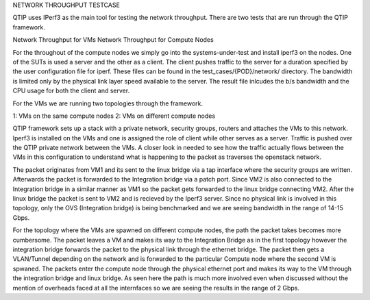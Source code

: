 NETWORK THROUGHPUT TESTCASE

QTIP uses IPerf3 as the main tool for testing the network throughput.
There are two tests that are run through the QTIP framework.

Network Throughput for VMs
Network Throughput for Compute Nodes

For the throughout of the compute nodes we simply go into the systems-under-test
and install iperf3 on the nodes. One of the SUTs is used a server and the other as a
client. The client pushes traffic to the server for a duration specified by the user
configuration file for iperf. These files can be found in the test_cases/{POD}/network/
directory. The bandwidth is limited only by the physical link layer speed available to the server.
The result file inlcudes the b/s bandwidth and the CPU usage for both the client and server.

For the VMs we are running two topologies through the framework.

1: VMs on the same compute nodes
2: VMs on different compute nodes

QTIP framework sets up a stack with a private network, security groups, routers and attaches the VMs to this network. Iperf3 is installed
on the VMs and one is assigned the role of client while other serves as a server. Traffic is pushed
over the QTIP private network between the VMs. A closer look in needed to see how the traffic actually
flows between the VMs in this configuration to understand what is happening to the packet as traverses
the openstack network.

The packet originates from VM1 and its sent to the linux bridge via a tap interface where the security groups
are written. Afterwards the packet is forwarded to the Integration bridge via a patch port. Since VM2 is also connected
to the Integration bridge in a similar manner as VM1 so the packet gets forwarded to the linux bridge connecting
VM2. After the linux bridge the packet is sent to VM2 and is recieved by the Iperf3 server. Since no physical link is
involved in this topology, only the OVS (Integration bridge) is being benchmarked and we are seeing bandwidth in the range
of 14-15 Gbps.

For the topology where the VMs are spawned on different compute nodes, the path the packet takes becomes more cumbersome.
The packet leaves a VM and makes its way to the Integration Bridge as in the first topology however the integration bridge
forwards the packet to the physical link through the ethernet bridge. The packet then gets a VLAN/Tunnel depending on the network
and is forwarded to the particular Compute node where the second VM is spwaned. The packets enter the compute node through the physical
ethernet port and makes its way to the VM through the integration bridge and linux bridge. As seen here the path is much more involved
even when discussed without the mention of overheads faced at all the internfaces so we are seeing the results in the range of 2 Gbps.


